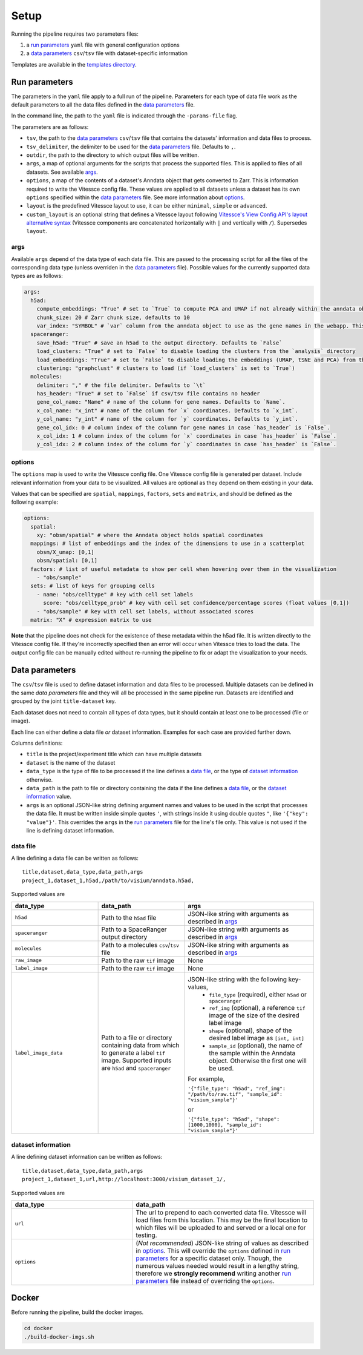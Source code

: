 .. _setup:

Setup
=====

Running the pipeline requires two parameters files:

1. a `run parameters`_ ``yaml`` file with general configuration options
2. a `data parameters`_ ``csv``/``tsv`` file with dataset-specific information

Templates are available in the `templates directory <templates/>`__.

.. _run-parameters:

Run parameters
--------------

The parameters in the ``yaml`` file apply to a full run of the pipeline.
Parameters for each type of data file work as the default parameters to all the data files defined in the `data parameters`_ file.

In the command line, the path to the ``yaml`` file is indicated through the ``-params-file`` flag.

The parameters are as follows:

- ``tsv``, the path to the `data parameters`_ ``csv``/``tsv`` file that contains the datasets' information and data files to process.

- ``tsv_delimiter``, the delimiter to be used for the `data parameters`_ file.
  Defaults to ``,``.

- ``outdir``, the path to the directory to which output files will be written.

- ``args``, a map of optional arguments for the scripts that process the supported files. 
  This is applied to files of all datasets. See available `args`_.

- ``options``, a map of the contents of a dataset's Anndata object that gets
  converted to Zarr. This is information required to write the Vitessce
  config file. These values are applied to all datasets unless a dataset
  has its own ``options`` specified within the `data parameters`_ file. 
  See more information about `options`_.

- ``layout`` is the predefined Vitessce layout to use, it can be either
  ``minimal``, ``simple`` or ``advanced``.

- ``custom_layout`` is an optional string that defines a Vitessce layout
  following `Vitessce's View Config API's layout alternative
  syntax <https://vitessce.github.io/vitessce-python/api_config.html#vitessce.config.VitessceConfig.layout>`__
  (Vitessce components are concatenated horizontally with ``|`` and
  vertically with ``/``). Supersedes ``layout``.

.. _run-parameters-args:

args
^^^^

Available ``args`` depend of the data type of each data file.
This are passed to the processing script for all the files of the 
corresponding data type (unless overriden in the `data parameters`_ file).
Possible values for the currently supported data types are as follows:

.. code:: yaml

  args:
    h5ad:
      compute_embeddings: "True" # set to `True` to compute PCA and UMAP if not already within the anndata object
      chunk_size: 20 # Zarr chunk size, defaults to 10
      var_index: "SYMBOL" # `var` column from the anndata object to use as the gene names in the webapp. This reindexes the `var` matrix
    spaceranger:
      save_h5ad: "True" # save an h5ad to the output directory. Defaults to `False`
      load_clusters: "True" # set to `False` to disable loading the clusters from the `analysis` directory
      load_embeddings: "True" # set to `False` to disable loading the embeddings (UMAP, tSNE and PCA) from the `analysis` directory
      clustering: "graphclust" # clusters to load (if `load_clusters` is set to `True`)
    molecules:
      delimiter: "," # the file delimiter. Defaults to `\t`
      has_header: "True" # set to `False` if csv/tsv file contains no header
      gene_col_name: "Name" # name of the column for gene names. Defaults to `Name`.
      x_col_name: "x_int" # name of the column for `x` coordinates. Defaults to `x_int`.
      y_col_name: "y_int" # name of the column for `y` coordinates. Defaults to `y_int`.
      gene_col_idx: 0 # column index of the column for gene names in case `has_header` is `False`.
      x_col_idx: 1 # column index of the column for `x` coordinates in case `has_header` is `False`.
      y_col_idx: 2 # column index of the column for `y` coordinates in case `has_header` is `False`.

.. _run-parameters-options:

options
^^^^^^^

The ``options`` map is used to write the Vitessce config file.
One Vitessce config file is generated per dataset.
Include relevant information from your data to be visualized.
All values are optional as they depend on them existing in your data.

Values that can be specified are ``spatial``, ``mappings``, ``factors``, ``sets`` and ``matrix``,
and should be defined as the following example:

.. code:: yaml

  options:
    spatial:
      xy: "obsm/spatial" # where the Anndata object holds spatial coordinates
    mappings: # list of embeddings and the index of the dimensions to use in a scatterplot
      obsm/X_umap: [0,1]
      obsm/spatial: [0,1]
    factors: # list of useful metadata to show per cell when hovering over them in the visualization
      - "obs/sample"
    sets: # list of keys for grouping cells
      - name: "obs/celltype" # key with cell set labels
        score: "obs/celltype_prob" # key with cell set confidence/percentage scores (float values [0,1])
      - "obs/sample" # key with cell set labels, without associated scores
    matrix: "X" # expression matrix to use

**Note** that the pipeline does not check for the existence of these
metadata within the h5ad file. It is written directly to the Vitessce
config file. If they're incorrectly specified then an error will occur when
Vitessce tries to load the data. The output config
file can be manually edited without re-running the pipeline to fix or adapt 
the visualization to your needs.

.. _data-parameters:

Data parameters
---------------

The ``csv``/``tsv`` file is used to define dataset information and data files to be processed.
Multiple datasets can be defined in the same `data parameters` file and they will all be processed in the same pipeline run.
Datasets are identified and grouped by the joint ``title-dataset`` key.

Each dataset does not need to contain all types of data types,
but it should contain at least one to be processed (file or image).


Each line can either define a data file *or* dataset information.
Examples for each case are provided further down.

Columns definitions:

- ``title`` is the project/experiment title which can have multiple datasets

- ``dataset`` is the name of the dataset

- ``data_type`` is the type of file to be processed if the line defines a `data file`_,
  or the type of `dataset information`_ otherwise.

- ``data_path`` is the path to file or directory containing the data if the line defines a `data file`_,
  or the `dataset information`_ value.

- ``args`` is an optional JSON-like string defining argument names and values 
  to be used in the script that processes the data file.
  It must be written inside simple quotes ``'``, with strings inside it using double quotes ``"``,
  like ``'{"key": "value"}'``.
  This overrides the ``args`` in the `run parameters`_ file for the line's file only.
  This value is not used if the line is defining dataset information.

.. _data-parameters-data-file:

data file
^^^^^^^^^

A line defining a data file can be written as follows::

    title,dataset,data_type,data_path,args
    project_1,dataset_1,h5ad,/path/to/visium/anndata.h5ad,

Supported values are 

.. list-table:: 
    :widths: 10 10 15
    :header-rows: 1

    * - data_type
      - data_path
      - args
    * - ``h5ad``
      - Path to the ``h5ad`` file
      - JSON-like string with arguments as described in `args`_
    * - ``spaceranger``
      - Path to a SpaceRanger output directory
      - JSON-like string with arguments as described in `args`_
    * - ``molecules``
      - Path to a molecules ``csv``/``tsv`` file
      - JSON-like string with arguments as described in `args`_
    * - ``raw_image``
      - Path to the raw ``tif`` image
      - None
    * - ``label_image``
      - Path to the raw ``tif`` image
      - None
    * - ``label_image_data``
      - Path to a file or directory containing data from which to generate a label ``tif`` image. 
        Supported inputs are ``h5ad`` and ``spaceranger``
      - JSON-like string with the following key-values,
          * ``file_type`` (required), either ``h5ad`` or ``spaceranger``
          * ``ref_img`` (optional), a reference ``tif`` image of the size of the desired label image
          * ``shape`` (optional), shape of the desired label image as ``[int, int]``
          * ``sample_id`` (optional), the name of the sample within the Anndata object.
            Otherwise the first one will be used.

        For example,

        ``'{"file_type": "h5ad", "ref_img": "/path/to/raw.tif", "sample_id": "visium_sample"}'``

        or

        ``'{"file_type": "h5ad", "shape": [1000,1000], "sample_id": "visium_sample"}'``

.. _data-parameters-dataset-info:

dataset information
^^^^^^^^^^^^^^^^^^^

A line defining dataset information can be written as follows::

    title,dataset,data_type,data_path,args
    project_1,dataset_1,url,http://localhost:3000/visium_dataset_1/,

Supported values are 

.. list-table:: 
    :widths: 10 15
    :header-rows: 1

    * - data_type
      - data_path
    * - ``url``
      - The url to prepend to each converted data file.
        Vitessce will load files from this location.
        This may be the final location to which files will be uploaded to and served
        or a local one for testing.
    * - ``options``
      - (*Not recommended*) JSON-like string of values as described in `options`_.
        This will override the ``options`` defined in `run parameters`_ for a specific
        dataset only. Though, the numerous values needed would result in a lengthy string,
        therefore we **strongly recommend** writing another `run parameters`_ file instead of 
        overriding the ``options``.

.. _setup-docker :

Docker
------

Before running the pipeline, build the docker images.

.. code:: sh

   cd docker
   ./build-docker-imgs.sh
